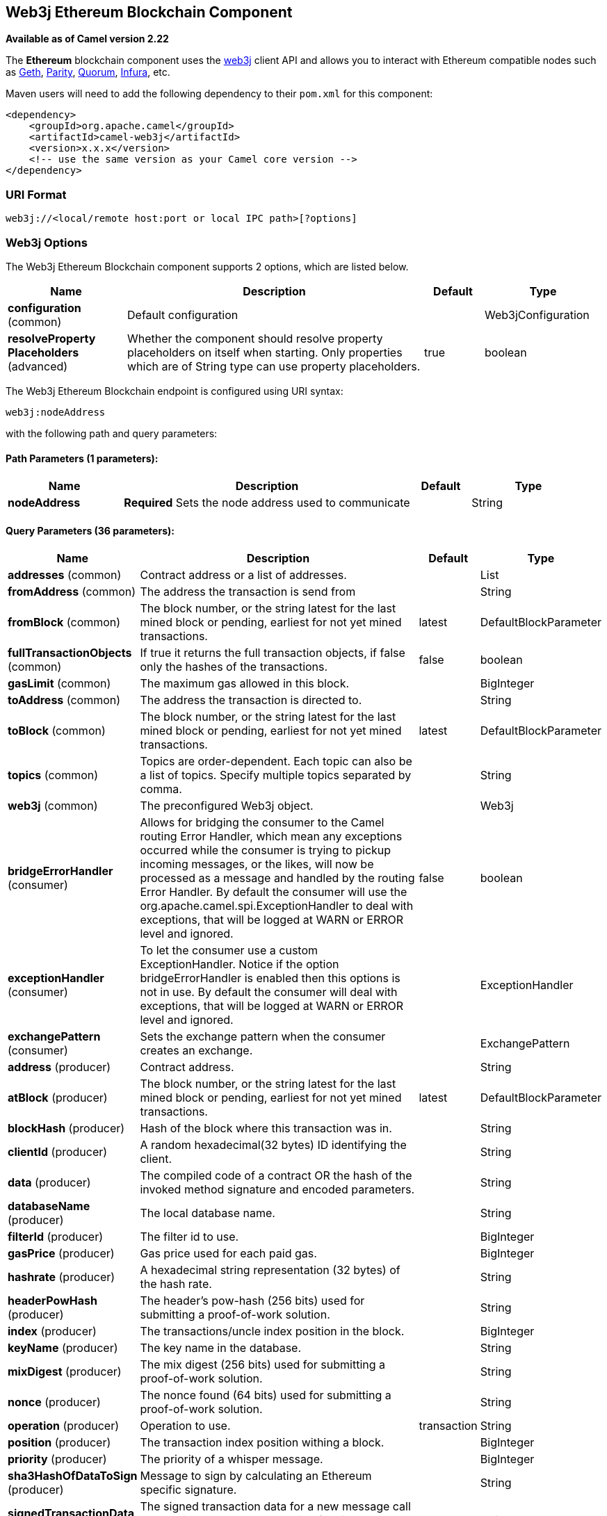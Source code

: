 [[web3j-component]]
== Web3j Ethereum Blockchain Component

*Available as of Camel version 2.22*

The *Ethereum* blockchain component uses the
https://github.com/web3j/web3j[web3j] client
API and allows you to interact with Ethereum compatible nodes such as https://github.com/ethereum/go-ethereum/wiki/geth[Geth], https://github.com/paritytech/parity[Parity], https://github.com/jpmorganchase/quorum/wiki[Quorum], https://infura.io[Infura], etc.

Maven users will need to add the following dependency to their `pom.xml`
for this component:

[source,xml]
------------------------------------------------------------
<dependency>
    <groupId>org.apache.camel</groupId>
    <artifactId>camel-web3j</artifactId>
    <version>x.x.x</version>
    <!-- use the same version as your Camel core version -->
</dependency>
------------------------------------------------------------

=== URI Format

[source,text]
----
web3j://<local/remote host:port or local IPC path>[?options]
----

=== Web3j Options


// component options: START
The Web3j Ethereum Blockchain component supports 2 options, which are listed below.



[width="100%",cols="2,5,^1,2",options="header"]
|===
| Name | Description | Default | Type
| *configuration* (common) | Default configuration |  | Web3jConfiguration
| *resolveProperty Placeholders* (advanced) | Whether the component should resolve property placeholders on itself when starting. Only properties which are of String type can use property placeholders. | true | boolean
|===
// component options: END


// endpoint options: START
The Web3j Ethereum Blockchain endpoint is configured using URI syntax:

----
web3j:nodeAddress
----

with the following path and query parameters:

==== Path Parameters (1 parameters):


[width="100%",cols="2,5,^1,2",options="header"]
|===
| Name | Description | Default | Type
| *nodeAddress* | *Required* Sets the node address used to communicate |  | String
|===


==== Query Parameters (36 parameters):


[width="100%",cols="2,5,^1,2",options="header"]
|===
| Name | Description | Default | Type
| *addresses* (common) | Contract address or a list of addresses. |  | List
| *fromAddress* (common) | The address the transaction is send from |  | String
| *fromBlock* (common) | The block number, or the string latest for the last mined block or pending, earliest for not yet mined transactions. | latest | DefaultBlockParameter
| *fullTransactionObjects* (common) | If true it returns the full transaction objects, if false only the hashes of the transactions. | false | boolean
| *gasLimit* (common) | The maximum gas allowed in this block. |  | BigInteger
| *toAddress* (common) | The address the transaction is directed to. |  | String
| *toBlock* (common) | The block number, or the string latest for the last mined block or pending, earliest for not yet mined transactions. | latest | DefaultBlockParameter
| *topics* (common) | Topics are order-dependent. Each topic can also be a list of topics. Specify multiple topics separated by comma. |  | String
| *web3j* (common) | The preconfigured Web3j object. |  | Web3j
| *bridgeErrorHandler* (consumer) | Allows for bridging the consumer to the Camel routing Error Handler, which mean any exceptions occurred while the consumer is trying to pickup incoming messages, or the likes, will now be processed as a message and handled by the routing Error Handler. By default the consumer will use the org.apache.camel.spi.ExceptionHandler to deal with exceptions, that will be logged at WARN or ERROR level and ignored. | false | boolean
| *exceptionHandler* (consumer) | To let the consumer use a custom ExceptionHandler. Notice if the option bridgeErrorHandler is enabled then this options is not in use. By default the consumer will deal with exceptions, that will be logged at WARN or ERROR level and ignored. |  | ExceptionHandler
| *exchangePattern* (consumer) | Sets the exchange pattern when the consumer creates an exchange. |  | ExchangePattern
| *address* (producer) | Contract address. |  | String
| *atBlock* (producer) | The block number, or the string latest for the last mined block or pending, earliest for not yet mined transactions. | latest | DefaultBlockParameter
| *blockHash* (producer) | Hash of the block where this transaction was in. |  | String
| *clientId* (producer) | A random hexadecimal(32 bytes) ID identifying the client. |  | String
| *data* (producer) | The compiled code of a contract OR the hash of the invoked method signature and encoded parameters. |  | String
| *databaseName* (producer) | The local database name. |  | String
| *filterId* (producer) | The filter id to use. |  | BigInteger
| *gasPrice* (producer) | Gas price used for each paid gas. |  | BigInteger
| *hashrate* (producer) | A hexadecimal string representation (32 bytes) of the hash rate. |  | String
| *headerPowHash* (producer) | The header's pow-hash (256 bits) used for submitting a proof-of-work solution. |  | String
| *index* (producer) | The transactions/uncle index position in the block. |  | BigInteger
| *keyName* (producer) | The key name in the database. |  | String
| *mixDigest* (producer) | The mix digest (256 bits) used for submitting a proof-of-work solution. |  | String
| *nonce* (producer) | The nonce found (64 bits) used for submitting a proof-of-work solution. |  | String
| *operation* (producer) | Operation to use. | transaction | String
| *position* (producer) | The transaction index position withing a block. |  | BigInteger
| *priority* (producer) | The priority of a whisper message. |  | BigInteger
| *sha3HashOfDataToSign* (producer) | Message to sign by calculating an Ethereum specific signature. |  | String
| *signedTransactionData* (producer) | The signed transaction data for a new message call transaction or a contract creation for signed transactions. |  | String
| *sourceCode* (producer) | The source code to compile. |  | String
| *transactionHash* (producer) | The information about a transaction requested by transaction hash. |  | String
| *ttl* (producer) | The time to live in seconds of a whisper message. |  | BigInteger
| *value* (producer) | The value sent within a transaction. |  | BigInteger
| *synchronous* (advanced) | Sets whether synchronous processing should be strictly used, or Camel is allowed to use asynchronous processing (if supported). | false | boolean
|===
// endpoint options: END
// spring-boot-auto-configure options: START
=== Spring Boot Auto-Configuration


The component supports 31 options, which are listed below.



[width="100%",cols="2,5,^1,2",options="header"]
|===
| Name | Description | Default | Type
| *camel.component.web3j.configuration.address* | Contract address. |  | String
| *camel.component.web3j.configuration.addresses* | Contract address or a list of addresses. |  | List
| *camel.component.web3j.configuration.block-hash* | Hash of the block where this transaction was in. |  | String
| *camel.component.web3j.configuration.client-id* | A random hexadecimal(32 bytes) ID identifying the client. |  | String
| *camel.component.web3j.configuration.data* | The compiled code of a contract OR the hash of the invoked method
 signature and encoded parameters. |  | String
| *camel.component.web3j.configuration.database-name* | The local database name. |  | String
| *camel.component.web3j.configuration.filter-id* | The filter id to use. |  | BigInteger
| *camel.component.web3j.configuration.from-address* | The address the transaction is send from |  | String
| *camel.component.web3j.configuration.full-transaction-objects* | If true it returns the full transaction objects, if false only the
 hashes of the transactions. | false | boolean
| *camel.component.web3j.configuration.gas-limit* | The maximum gas allowed in this block. |  | BigInteger
| *camel.component.web3j.configuration.gas-price* | Gas price used for each paid gas. |  | BigInteger
| *camel.component.web3j.configuration.hashrate* | A hexadecimal string representation (32 bytes) of the hash rate. |  | String
| *camel.component.web3j.configuration.header-pow-hash* | The header's pow-hash (256 bits) used for submitting a proof-of-work
 solution. |  | String
| *camel.component.web3j.configuration.index* | The transactions/uncle index position in the block. |  | BigInteger
| *camel.component.web3j.configuration.key-name* | The key name in the database. |  | String
| *camel.component.web3j.configuration.mix-digest* | The mix digest (256 bits) used for submitting a proof-of-work
 solution. |  | String
| *camel.component.web3j.configuration.nonce* | The nonce found (64 bits) used for submitting a proof-of-work
 solution. |  | String
| *camel.component.web3j.configuration.operation* | Operation to use. | transaction | String
| *camel.component.web3j.configuration.position* | The transaction index position withing a block. |  | BigInteger
| *camel.component.web3j.configuration.priority* | The priority of a whisper message. |  | BigInteger
| *camel.component.web3j.configuration.sha3-hash-of-data-to-sign* | Message to sign by calculating an Ethereum specific signature. |  | String
| *camel.component.web3j.configuration.signed-transaction-data* | The signed transaction data for a new message call transaction or a
 contract creation for signed transactions. |  | String
| *camel.component.web3j.configuration.source-code* | The source code to compile. |  | String
| *camel.component.web3j.configuration.to-address* | The address the transaction is directed to. |  | String
| *camel.component.web3j.configuration.topics* | Topics are order-dependent. Each topic can also be a list of topics.
 Specify multiple topics separated by comma. |  | List
| *camel.component.web3j.configuration.transaction-hash* | The information about a transaction requested by transaction hash. |  | String
| *camel.component.web3j.configuration.ttl* | The time to live in seconds of a whisper message. |  | BigInteger
| *camel.component.web3j.configuration.value* | The value sent within a transaction. |  | BigInteger
| *camel.component.web3j.configuration.web3j* | The preconfigured Web3j object. |  | Web3j
| *camel.component.web3j.enabled* | Enable web3j component | true | boolean
| *camel.component.web3j.resolve-property-placeholders* | Whether the component should resolve property placeholders on itself when
 starting. Only properties which are of String type can use property
 placeholders. | true | boolean
|===
// spring-boot-auto-configure options: END



You can append query options to the URI in the following format,
?options=value&option2=value&...


### Message Headers

[width="100%",cols="10%,90%",options="header",]
|=======================================================================
|Header |Description

|`All URI options` |All URI options can also be set as exchange headers.

|=======================================================================



### Samples

Listen for new mined blocks and send the block hash to a jms queue:

[source,java]
---------------------------------------------------------------------------------------------
from("web3j://http://127.0.0.1:7545?operation=ETH_BLOCK_HASH_OBSERVABLE")
    .to("jms:queue:blocks");
---------------------------------------------------------------------------------------------

Use the block hash code to retrieve the block and full transaction details:

[source,java]
---------------------------------------------------------
from("jms:queue:blocks")
    .setHeader(BLOCK_HASH, body())
    .to("web3j://http://127.0.0.1:7545?operation=ETH_GET_BLOCK_BY_HASH&fullTransactionObjects=true");
---------------------------------------------------------

Read the balance of an address at a specific block number:

[source,java]
--------------------------------------------------------
from("direct:start")
    .to("web3j://http://127.0.0.1:7545?operation=ETH_GET_BALANCE&address=0xc8CDceCE5d006dAB638029EBCf6Dd666efF5A952&atBlock=10");
--------------------------------------------------------
